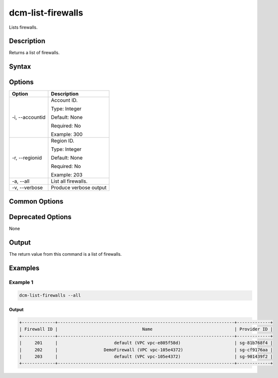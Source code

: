 .. raw:: latex
  
      \newpage

.. _dcm_list_firewalls:

dcm-list-firewalls
------------------

Lists firewalls.

Description
~~~~~~~~~~~

Returns a list of firewalls.

Syntax
~~~~~~

.. program-output:: dcm-list-firewalls -h

Options
~~~~~~~

+--------------------+------------------------------------------------------------+
| Option             | Description                                                |
+====================+============================================================+
| -i, --accountid    | Account ID.                                                |
|                    |                                                            |
|                    | Type: Integer                                              |
|                    |                                                            |
|                    | Default: None                                              |
|                    |                                                            |
|                    | Required: No                                               |
|                    |                                                            |
|                    | Example: 300                                               |
+--------------------+------------------------------------------------------------+
| -r, --regionid     | Region ID.                                                 |
|                    |                                                            |
|                    | Type: Integer                                              |
|                    |                                                            |
|                    | Default: None                                              |
|                    |                                                            |
|                    | Required: No                                               |
|                    |                                                            |
|                    | Example: 203                                               |
+--------------------+------------------------------------------------------------+
| -a, --all          | List all firewalls.                                        |
+--------------------+------------------------------------------------------------+
| -v, --verbose      | Produce verbose output                                     |
+--------------------+------------------------------------------------------------+

Common Options
~~~~~~~~~~~~~~

Deprecated Options
~~~~~~~~~~~~~~~~~~

None

Output
~~~~~~

The return value from this command is a list of firewalls.

Examples
~~~~~~~~

Example 1
^^^^^^^^^

.. code-block:: bash

   dcm-list-firewalls --all

Output
%%%%%%

.. code-block:: bash

   +-------------+---------------------------------------------------------------------+-------------+
   | Firewall ID |                                 Name                                | Provider ID |
   +-------------+---------------------------------------------------------------------+-------------+
   |     201     |                      default (VPC vpc-e805f58d)                     | sg-81b768f4 |
   |     202     |                  DemoFirewall (VPC vpc-105e4372)                    | sg-cf9176aa |
   |     203     |                      default (VPC vpc-105e4372)                     | sg-901439f2 |
   +-------------+---------------------------------------------------------------------+-------------+
